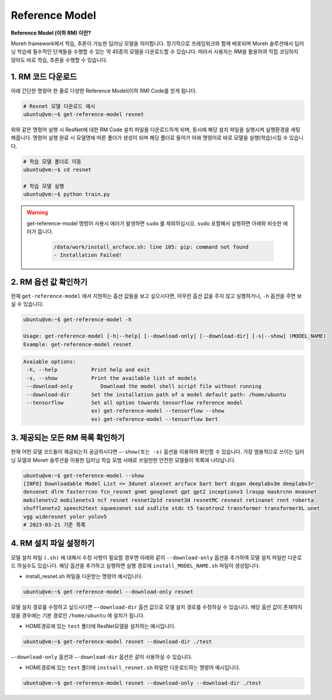 Reference Model 
===============

**Reference Model (이하 RM) 이란?**

Moreh framework에서 학습, 추론이 가능한 딥러닝 모델을 의미합니다. 정기적으로 프레임워크와 함께 배포되며 Moreh 솔루션에서 딥러닝 학습에 필수적인 단계들을 수행할 수 있는 약 45종의 모델을 다운로드할 수 있습니다.
따라서 사용자는 RM을 활용하여 직접 코딩하지 않아도 바로 학습, 추론을 수행할 수 있습니다. 

1. RM 코드 다운로드
~~~~~~~~~~~~~~~~

아래 간단한 명령어 한 줄로 다양한 Reference Model(이하 RM) Code를 얻게 됩니다.

.. code-block:: bash

    # Resnet 모델 다운로드 예시
    ubuntu@vm:~$ get-reference-model resnet


위와 같은 명령어 실행 시 ResNet에 대한 RM Code 설치 파일을 다운로드하게 되며, 동시에 해당 설치 파일을 실행시켜 실행환경을 세팅해줍니다. 명령어 실행 완료 시 모델명에 따른 폴더가 생성이 되며 해당 폴더로 들어가 아래 명령어로 바로 모델을 실행(학습)시킬 수 있습니다.

.. code-block:: bash

    # 학습 모델 폴더로 이동
    ubuntu@vm:~$ cd resnet

    # 학습 모델 실행
    ubuntu@vm:~$ python train.py


.. warning::
   get-reference-model 명령어 사용시 에러가 발생하면 ``sudo`` 를 제외하십시오. ``sudo`` 포함해서 실행하면 아래와 비슷한 에러가 뜹니다.

    .. code-block:: bash
        
        /data/work/install_arcface.sh: line 105: pip: command not found
        - Installation Failed!


2. RM 옵션 값 확인하기
~~~~~~~~~~~~~~~~~~

현재 ``get-reference-model`` 에서 지원하는 옵션 값들을 보고 싶으시다면, 아무런 옵션 값을 주지 않고 실행하거나, ``-h`` 옵션을 주면 보실 수 있습니다.

.. code-block:: bash
    
    ubuntu@vm:~$ get-reference-model -h

    Usage: get-reference-model [-h|--help] [--download-only] [--download-dir] [-s|--show] (MODEL_NAME)
    Example: get-reference-model resnet


.. code-block:: yaml

    Avaiable options:
     -h, --help           Print help and exit
     -s, --show           Print the available list of models
     --download-only	     Download the model shell script file without running
     --download-dir       Set the installation path of a model default path: /home/ubuntu
     --tensorflow         Set all option towards tensorflow reference model
                          ex) get-reference-model --tensorflow --show
                          ex) get-reference-model --tensorflow bert



3. 제공되는 모든 RM 목록 확인하기
~~~~~~~~~~~~~~~~~~~~~~~~~~

현재 어떤 모델 코드들이 제공되는지 궁금하시다면 ``—-show(또는 -s)`` 옵션을 이용하여 확인할 수 있습니다.
가장 범용적으로 쓰이는 딥러닝 모델과 Moreh 솔루션을 이용한 딥러닝 학습 모범 사례로 쓰일만한 안전한 모델들이 목록에 나타납니다.

.. code-block:: bash

    ubuntu@vm:~$ get-reference-model --show
    [INFO] Downloadable Model List => 3dunet alexnet arcface bart bert dcgan deeplabv3m deeplabv3r 
    densenet dlrm fasterrcnn fcn_resnet gnmt googlenet gpt gpt2 inceptionv3 lraspp maskrcnn mnasnet 
    mobilenetv2 mobilenetv3 ncf resnet resnet2p1d resnet3d resnetMC resnext retinanet rnnt roberta 
    shufflenetv2 speech2text squeezenet ssd ssdlite stdc t5 tacotron2 transformer transformerXL unet 
    vgg wideresnet yolor yolov5
    # 2023-03-21 기준 목록


4. RM 설치 파일 설정하기
~~~~~~~~~~~~~~~~~~~~

모델 설치 파일 ``(.sh)`` 에 대해서 수정 사항이 필요할 경우엔 아래와 같이 ``--download-only`` 옵션을 추가하여 모델 설치 파일만 다운로드 하실수도 있습니다. 해당 옵션을 추가하고 실행하면 실행 경로에 ``install_MODEL_NAME.sh`` 파일이 생성됩니다.

- install_resnet.sh 파일을 다운받는 명령어 예시입니다.
  
.. code-block:: bash

    ubuntu@vm:~$ get-reference-model --download-only resnet


모델 설치 경로를 수정하고 싶으시다면 ``—-download-dir`` 옵션 값으로 모델 설치 경로를 수정하실 수 있습니다. 해당 옵션 값이 존재하지 않을 경우에는 기본 경로인 ``/home/ubuntu`` 에 설치가 됩니다.

- HOME경로에 있는 ``test`` 폴더에 ResNet모델을 설치하는 예시입니다.

.. code-block:: bash

    ubuntu@vm:~$ get-reference-model resnet --download-dir ./test


``—-download-only`` 옵션과 ``—-download-dir`` 옵션은 같이 사용하실 수 있습니다.

- HOME경로에 있는 ``test`` 폴더에 ``instsall_resnet.sh`` 파일만 다운로드하는 명령어 예시입니다.


.. code-block:: bash
    
    ubuntu@vm:~$ get-reference-model resnet --download-only --download-dir ./test


